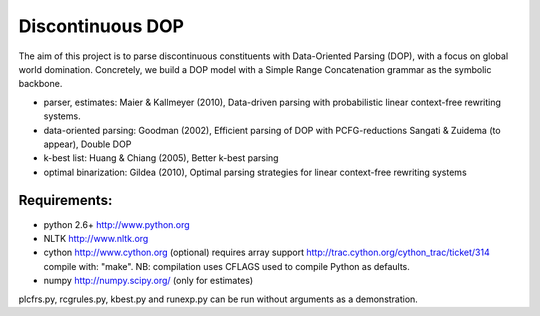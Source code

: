 Discontinuous DOP
=================

The aim of this project is to parse discontinuous constituents with
Data-Oriented Parsing (DOP), with a focus on global world domination.
Concretely, we build a DOP model with a Simple Range Concatenation grammar as
the symbolic backbone.

- parser, estimates: Maier & Kallmeyer (2010), Data-driven parsing with
  probabilistic linear context-free rewriting systems.
- data-oriented parsing: Goodman (2002), Efficient parsing of DOP with
  PCFG-reductions
  Sangati & Zuidema (to appear), Double DOP
- k-best list: Huang & Chiang (2005), Better k-best parsing
- optimal binarization: Gildea (2010), Optimal parsing strategies for linear
  context-free rewriting systems


Requirements: 
-------------
- python 2.6+   http://www.python.org
- NLTK          http://www.nltk.org
- cython        http://www.cython.org (optional)
  requires array support http://trac.cython.org/cython_trac/ticket/314
  compile with: "make". NB: compilation uses CFLAGS used to compile
  Python as defaults.
- numpy         http://numpy.scipy.org/ (only for estimates)

plcfrs.py, rcgrules.py, kbest.py and runexp.py can be run without arguments as
a demonstration.

